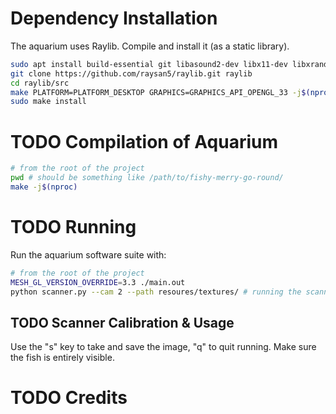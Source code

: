 * Dependency Installation
The aquarium uses Raylib. Compile and install it (as a static library).

#+BEGIN_SRC bash
  sudo apt install build-essential git libasound2-dev libx11-dev libxrandr-dev libxi-dev libgl1-mesa-dev libglu1-mesa-dev libxcursor-dev libxinerama-dev libgflw3-dev # Debian based systems
  git clone https://github.com/raysan5/raylib.git raylib
  cd raylib/src
  make PLATFORM=PLATFORM_DESKTOP GRAPHICS=GRAPHICS_API_OPENGL_33 -j$(nproc)
  sudo make install
#+END_SRC

* TODO Compilation of Aquarium
#+BEGIN_SRC bash
  # from the root of the project
  pwd # should be something like /path/to/fishy-merry-go-round/
  make -j$(nproc)
#+END_SRC

* TODO Running
Run the aquarium software suite with: 
#+BEGIN_SRC bash
  # from the root of the project
  MESH_GL_VERSION_OVERRIDE=3.3 ./main.out
  python scanner.py --cam 2 --path resoures/textures/ # running the scanner application
#+END_SRC

** TODO Scanner Calibration & Usage
Use the "s" key to take and save the image, "q" to quit running. Make sure the fish is entirely visible.

* TODO Credits

